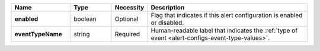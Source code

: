 .. list-table::
   :widths: 20 14 11 55
   :header-rows: 1
   :stub-columns: 1

   * - Name
     - Type
     - Necessity
     - Description

   * - enabled
     - boolean
     - Optional
     - Flag that indicates if this alert configuration is enabled or
       disabled.

   * - eventTypeName
     - string
     - Required
     - Human-readable label that indicates the :ref:`type of event 
       <alert-configs-event-type-values>`.

       .. include:: /includes/api/list-tables/alert-eventTypeNames.rst

